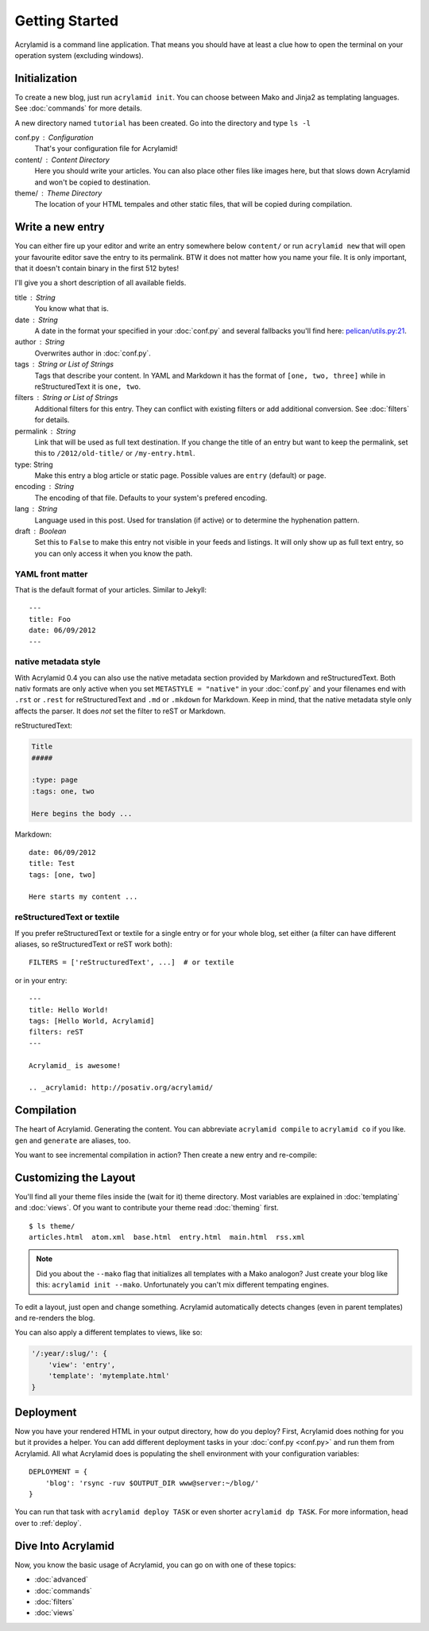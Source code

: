 Getting Started
===============

Acrylamid is a command line application. That means you should have at least
a clue how to open the terminal on your operation system (excluding windows).

Initialization
--------------

To create a new blog, just run ``acrylamid init``. You can choose between Mako
and Jinja2 as templating languages. See :doc:`commands` for more details.

.. raw:: html

    <pre>
    $ acrylamid init /path/to/blog/
      <span style="font-weight: bold; color: #00aa00">   create</span>  blog/theme/style.css
      <span style="font-weight: bold; color: #00aa00">   create</span>  blog/theme/base.html
      <span style="font-weight: bold; color: #00aa00">   create</span>  blog/theme/main.html
      <span style="font-weight: bold; color: #00aa00">   create</span>  blog/theme/entry.html
      <span style="font-weight: bold; color: #00aa00">   create</span>  blog/theme/articles.html
      <span style="font-weight: bold; color: #00aa00">   create</span>  blog/theme/rss.xml
      <span style="font-weight: bold; color: #00aa00">   create</span>  blog/theme/atom.xml
      <span style="font-weight: bold; color: #00aa00">   create</span>  blog/content/sample-entry.txt
    Created your fresh new blog at 'blog'. Enjoy!
    </pre>

A new directory named ``tutorial`` has been created. Go into the directory
and type ``ls -l``

.. raw:: html

    <pre>
    $ ls -l /path/to/blog/
    total 4
     -rw-r--r-- 1 ich 1452 Mai 23 19:48 conf.py
     drwxr-xr-x 3 ich  102 Mai 23 19:42 <span class="ansi1 ansi34">content</span>/
     drwxr-xr-x 8 ich  272 Mai 23 19:42 <span class="ansi1 ansi34">theme</span>/
    </pre>

conf.py : Configuration
    That's your configuration file for Acrylamid!

content/ : Content Directory
    Here you should write your articles. You can also place other files like
    images here, but that slows down Acrylamid and won't be copied to
    destination.

theme/ : Theme Directory
    The location of your HTML tempales and other static files, that will
    be copied during compilation.


Write a new entry
-----------------

You can either fire up your editor and write an entry somewhere below
``content/`` or run ``acrylamid new`` that will open your favourite editor
save the entry to its permalink. BTW it does not matter how you name your
file. It is only important, that it doesn't contain binary in the first 512
bytes!

I'll give you a short description of all available fields.

title : String
    You know what that is.

date : String
    A date in the format your specified in your :doc:`conf.py` and several
    fallbacks you'll find here: `pelican/utils.py:21 <https://github.com/getpelican/pelican/blob/master/pelican/utils.py#L21>`_.

author : String
    Overwrites author in :doc:`conf.py`.

tags : String or List of Strings
    Tags that describe your content. In YAML and Markdown it has the format of
    ``[one, two, three]`` while in reStructuredText it is ``one, two``.

filters : String or List of Strings
    Additional filters for this entry. They can conflict with existing filters
    or add additional conversion. See :doc:`filters` for details.

permalink : String
    Link that will be used as full text destination. If you change the title of
    an entry but want to keep the permalink, set this to ``/2012/old-title/``
    or ``/my-entry.html``.

type: String
    Make this entry a blog article or static page. Possible values are
    ``entry`` (default) or ``page``.

encoding : String
    The encoding of that file. Defaults to your system's prefered encoding.

lang : String
    Language used in this post. Used for translation (if active) or to
    determine the hyphenation pattern.

draft : Boolean
    Set this to ``False`` to make this entry not visible in your feeds and
    listings. It will only show up as full text entry, so you can only access
    it when you know the path.


YAML front matter
^^^^^^^^^^^^^^^^^

That is the default format of your articles. Similar to Jekyll::

    ---
    title: Foo
    date: 06/09/2012
    ---

native metadata style
^^^^^^^^^^^^^^^^^^^^^

With Acrylamid 0.4 you can also use the native metadata section provided by
Markdown and reStructuredText. Both nativ formats are only active when you set
``METASTYLE = "native"`` in your :doc:`conf.py` and your filenames end with
``.rst`` or ``.rest`` for reStructuredText and ``.md`` or ``.mkdown`` for
Markdown. Keep in mind, that the native metadata style only affects the parser.
It does *not* set the filter to reST or Markdown.

reStructuredText:

.. code-block:: rst

    Title
    #####

    :type: page
    :tags: one, two

    Here begins the body ...

Markdown::

    date: 06/09/2012
    title: Test
    tags: [one, two]

    Here starts my content ...

reStructuredText or textile
^^^^^^^^^^^^^^^^^^^^^^^^^^^

If you prefer reStructuredText or textile for a single entry or for your
whole blog, set either (a filter can have different aliases, so
reStructuredText or reST work both)::

    FILTERS = ['reStructuredText', ...]  # or textile

or in your entry::

    ---
    title: Hello World!
    tags: [Hello World, Acrylamid]
    filters: reST
    ---

    Acrylamid_ is awesome!

    .. _acrylamid: http://posativ.org/acrylamid/


Compilation
-----------

The heart of Acrylamid. Generating the content. You can abbreviate
``acrylamid compile`` to ``acrylamid co`` if you like. ``gen`` and
``generate`` are aliases, too.

.. raw:: html

    <pre>
    $ cd /path/to/blog/
    $ acrylamid compile
      <span style="font-weight: bold; color: #00aa00">   create</span>  [0.05s] output/articles/index.html
      <span style="font-weight: bold; color: #00aa00">   create</span>  [0.37s] output/2012/die-verwandlung/index.html
      <span style="font-weight: bold; color: #00aa00">   create</span>  [0.00s] output/index.html
      <span style="font-weight: bold; color: #00aa00">   create</span>  [0.00s] output/tag/die-verwandlung/index.html
      <span style="font-weight: bold; color: #00aa00">   create</span>  [0.00s] output/tag/franz-kafka/index.html
      <span style="font-weight: bold; color: #00aa00">   create</span>  [0.03s] output/atom/index.html
      <span style="font-weight: bold; color: #00aa00">   create</span>  [0.03s] output/rss/index.html
      <span style="font-weight: bold; color: #00aa00">   create</span>  [0.00s] output/sitemap.xml
      <span style="font-weight: bold; color: #00aa00">   create</span>  output/style.css
    9 new, 0 updated, 0 skipped [0.63s]
    </pre>

You want to see incremental compilation in action? Then create a new entry and
re-compile:

.. raw:: html

    <pre>
    $ acrylamid new test
    $ acrylamid co
      <span style="font-weight: bold; color: #aa5500">   update</span>  [0.02s] output/articles/index.html
      <span style="font-weight: bold; color: #00aa00">   create</span>  [0.30s] output/2012/test/index.html
      <span style="font-weight: bold; color: #aa5500">   update</span>  [0.00s] output/2012/die-verwandlung/index.html
      <span style="font-weight: bold; color: #aa5500">   update</span>  [0.00s] output/index.html
      <span style="font-weight: bold; color: #aa5500">   update</span>  [0.01s] output/atom/index.html
      <span style="font-weight: bold; color: #aa5500">   update</span>  [0.01s] output/rss/index.html
      <span style="font-weight: bold; color: #aa5500">   update</span>  [0.00s] output/sitemap.xml
    1 new, 6 updated, 3 skipped [0.49s]
    </pre>


Customizing the Layout
----------------------

You'll find all your theme files inside the (wait for it) theme directory.
Most variables are explained in :doc:`templating` and :doc:`views`. Of you
want to contribute your theme read :doc:`theming` first.

::

    $ ls theme/
    articles.html  atom.xml  base.html  entry.html  main.html  rss.xml

.. note::

    Did you about the ``--mako`` flag that initializes all templates with a
    Mako analogon? Just create your blog like this: ``acrylamid init --mako``.
    Unfortunately you can't mix different tempating engines.

To edit a layout, just open and change something. Acrylamid automatically
detects changes (even in parent templates) and re-renders the blog.

You can also apply a different templates to views, like so:

.. code-block:: python

    '/:year/:slug/': {
        'view': 'entry',
        'template': 'mytemplate.html'
    }


Deployment
----------

Now you have your rendered HTML in your output directory, how do you deploy?
First, Acrylamid does nothing for you but it provides a helper. You can add
different deployment tasks in your :doc:`conf.py <conf.py>` and run them from
Acrylamid. All what Acrylamid does is populating the shell environment with
your configuration variables::

    DEPLOYMENT = {
        'blog': 'rsync -ruv $OUTPUT_DIR www@server:~/blog/'
    }

You can run that task with ``acrylamid deploy TASK`` or even shorter ``acrylamid dp TASK``. For more information, head over to :ref:`deploy`.

.. raw:: html

    <pre>
    $ acrylamid deploy blog
    <span style="font-weight: bold; color: #000316">    execute</span> rsync -av --delete output/ www@server:~/blog/
    building file list ... done

    sent 19701 bytes  received 20 bytes  7888.40 bytes/sec
    total size is 13017005  speedup is 660.06
    </pre>


Dive Into Acrylamid
-------------------

Now, you know the basic usage of Acrylamid, you can go on with one of these
topics:

- :doc:`advanced`
- :doc:`commands`
- :doc:`filters`
- :doc:`views`
